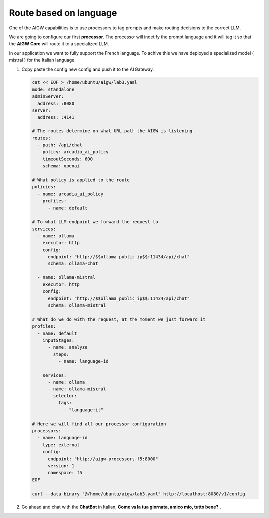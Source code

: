 Route based on language
#######################

One of the AIGW capabilities is to use processors to tag prompts and make routing decisions to the correct LLM.

We are going to configure our first **processor**. The processor will indetify the prompt language and it will tag it so that the **AIGW Core** will route it to a specialized LLM.

In our application we want to fully support the French language. To achive this we have deployed a specialized model ( mistral ) for the Italian language.

1. Copy paste the config new config and push it to the AI Gateway.

   .. code-block:: console

      cat << EOF > /home/ubuntu/aigw/lab3.yaml
      mode: standalone
      adminServer:
        address: :8080
      server:
        address: :4141
      
      # The routes determine on what URL path the AIGW is listening
      routes:
        - path: /api/chat
          policy: arcadia_ai_policy
          timeoutSeconds: 600
          schema: openai
      
      # What policy is applied to the route
      policies:
        - name: arcadia_ai_policy
          profiles:
            - name: default      
      
      # To what LLM endpoint we forward the request to
      services:
        - name: ollama
          executor: http    
          config:
            endpoint: "http://$$ollama_public_ip$$:11434/api/chat"
            schema: ollama-chat  
            
        - name: ollama-mistral
          executor: http    
          config:
            endpoint: "http://$$ollama_public_ip$$:11434/api/chat"
            schema: ollama-mistral
      
      # What do we do with the request, at the moment we just forward it
      profiles:
        - name: default
          inputStages:
            - name: analyze
              steps:
                - name: language-id         
                
          services:
            - name: ollama
            - name: ollama-mistral      
              selector:
                tags:
                  - "language:it"       
      
      # Here we will find all our processor configuration
      processors:
        - name: language-id
          type: external
          config:
            endpoint: "http://aigw-processors-f5:8000"
            version: 1
            namespace: f5            
      EOF

      curl --data-binary "@/home/ubuntu/aigw/lab3.yaml" http://localhost:8080/v1/config

2. Go ahead and chat with the **ChatBot** in Italian, **Come va la tua giornata, amico mio, tutto bene?** .